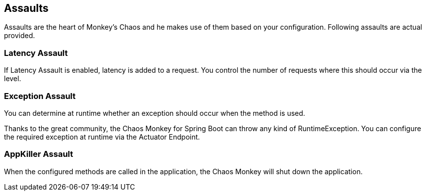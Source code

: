 [[assaults]]
== Assaults ==
Assaults are the heart of Monkey's Chaos and he makes use of them based on your configuration.
Following assaults are actual provided.

=== Latency Assault ===
If Latency Assault is enabled, latency is added to a request. You control the number of requests where this should occur via the level.

=== Exception Assault ===
You can determine at runtime whether an exception should occur when the method is used.

Thanks to the great community, the Chaos Monkey for Spring Boot can throw any kind of RuntimeException. You can configure the required exception at runtime via the Actuator Endpoint.

=== AppKiller Assault ===
When the configured methods are called in the application, the Chaos Monkey will shut down the application.
